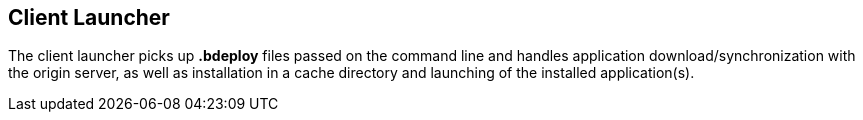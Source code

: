 == Client Launcher

The client launcher picks up *.bdeploy* files passed on the command line and handles application download/synchronization with the origin server, as well as installation in a cache directory and launching of the installed application(s).

